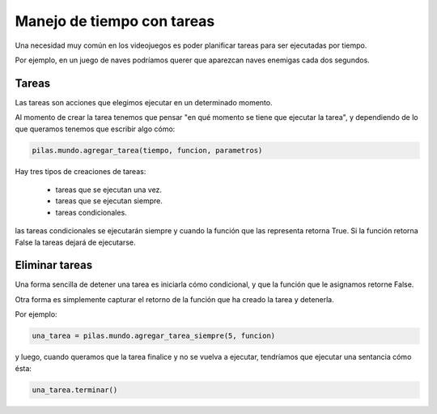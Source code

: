 Manejo de tiempo con tareas
===========================

Una necesidad muy común en los videojuegos
es poder planificar tareas para ser ejecutadas
por tiempo.

Por ejemplo, en un juego de naves podríamos
querer que aparezcan naves enemigas cada
dos segundos.


Tareas
------

Las tareas son acciones que elegimos ejecutar
en un determinado momento.

Al momento de crear la tarea tenemos que
pensar "en qué momento se tiene que ejecutar
la tarea", y dependiendo de lo que queramos
tenemos que escribir algo cómo:

.. code-block:: python

    pilas.mundo.agregar_tarea(tiempo, funcion, parametros)


Hay tres tipos de creaciones de tareas:

    - tareas que se ejecutan una vez.
    - tareas que se ejecutan siempre.
    - tareas condicionales.


las tareas condicionales se ejecutarán siempre y cuando
la función que las representa retorna True. Si la función
retorna False la tareas dejará de ejecutarse.


Eliminar tareas
---------------

Una forma sencilla de detener una tarea es iniciarla
cómo condicional, y que la función que le asignamos
retorne False.

Otra forma es simplemente capturar el retorno de
la función que ha creado la tarea y detenerla.

Por ejemplo:

.. code-block:: python

    una_tarea = pilas.mundo.agregar_tarea_siempre(5, funcion)

y luego, cuando queramos que la tarea finalice
y no se vuelva a ejecutar, tendríamos que ejecutar
una sentancia cómo ésta:

.. code-block:: python

    una_tarea.terminar()

